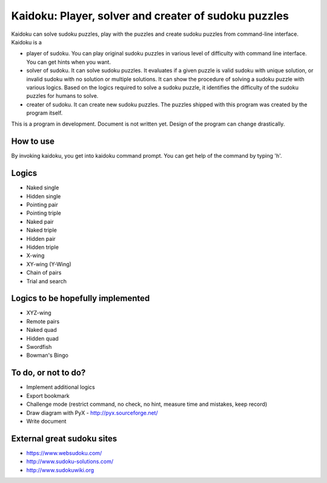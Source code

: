Kaidoku: Player, solver and creater of sudoku puzzles
=======================

Kaidoku can solve sudoku puzzles, play with the puzzles and create sudoku puzzles from command-line interface. Kaidoku is a

- player of sudoku. You can play original sudoku puzzles in various level of difficulty with command line interface. You can get hints when you want.
- solver of sudoku. It can solve sudoku puzzles. It evaluates if a given puzzle is valid sudoku with unique solution, or invalid sudoku with no solution or multiple solutions. It can show the procedure of solving a sudoku puzzle with various logics. Based on the logics required to solve a sudoku puzzle, it identifies the difficulty of the sudoku puzzles for humans to solve.
- creater of sudoku. It can create new sudoku puzzles. The puzzles shipped with this program was created by the program itself.

This is a program in development. Document is not written yet. Design of the program can change drastically.

How to use
-----------------

By invoking kaidoku, you get into kaidoku command prompt. You can get help of the command by typing 'h'.

Logics
-----------------
- Naked single
- Hidden single
- Pointing pair
- Pointing triple
- Naked pair
- Naked triple
- Hidden pair
- Hidden triple
- X-wing
- XY-wing (Y-Wing)
- Chain of pairs
- Trial and search

Logics to be hopefully implemented
-----------------

- XYZ-wing
- Remote pairs
- Naked quad
- Hidden quad
- Swordfish
- Bowman's Bingo

To do, or not to do?
-----------------

- Implement additional logics
- Export bookmark
- Challenge mode (restrict command, no check, no hint, measure time and mistakes, keep record)
- Draw diagram with PyX - http://pyx.sourceforge.net/
- Write document

External great sudoku sites
-----------------

- https://www.websudoku.com/
- http://www.sudoku-solutions.com/
- http://www.sudokuwiki.org


